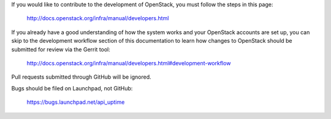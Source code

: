 If you would like to contribute to the development of OpenStack, you must
follow the steps in this page:

   http://docs.openstack.org/infra/manual/developers.html

If you already have a good understanding of how the system works and your
OpenStack accounts are set up, you can skip to the development workflow
section of this documentation to learn how changes to OpenStack should be
submitted for review via the Gerrit tool:

   http://docs.openstack.org/infra/manual/developers.html#development-workflow

Pull requests submitted through GitHub will be ignored.

Bugs should be filed on Launchpad, not GitHub:

   https://bugs.launchpad.net/api_uptime
